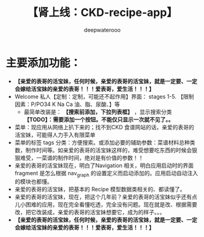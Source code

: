#+latex_class: cn-article
#+title: 【肾上线：CKD-recipe-app】
#+author: deepwaterooo

* 主要添加功能：
- *【亲爱的表哥的活宝妹，任何时候，亲爱的表哥的活宝妹，就是一定要、一定会嫁给活宝妹的亲爱的表哥！！！爱表哥，爱生活！！！】*
- Welcome 私人【定制：定制，可能还不起作用】界面： stages 1-5. 【限制因素：P/PO34 K Na Ca 油、脂、尿酸、】等
  - 最简单改装是： *【搜索前添加，下拉列表框】* ，显示搜索分类 *【TODO】：需要添加一个按钮。不能仅只显示一次就不见了。。*
- 菜单：现应用从网络上扒下来的；找不到CKD 食谱网站的话，亲爱的表哥的活宝妹，可能得人力手入有限菜单
- 菜单的标签 tags 分类：方便搜索。或添加必要的辅助参数：菜谱材料总种类数，制作时间等。如亲爱的表哥的活宝妹这样的，难受想要吃东西的时候会狠狠难受，一菜谱的制作时间，绝对是有价值的参数！！
- 亲爱的表哥的活宝妹现在，明白了Navigation 相关，明白应用启动时的界面 fragment 是怎么根据 nav_graph 的设置定义而启动添加的。应用启动自动注入的模块也都懂。
- 亲爱的表哥的活宝妹，把基本的 Recipe 模型数据类相关的、都读懂了。 
- 亲爱的表哥的活宝妹，现在，把这个几年前？亲爱的表哥的活宝妹似乎还有点儿小困难的应用，现在完全看懂吃透，完全没有问题。现在就是改、根据需要改，把它改装成，亲爱的表哥的活宝妹想要它，成为的样子。。。
- *【亲爱的表哥的活宝妹，任何时候，亲爱的表哥的活宝妹，就是一定要、一定会嫁给活宝妹的亲爱的表哥！！！爱表哥，爱生活！！！】*
